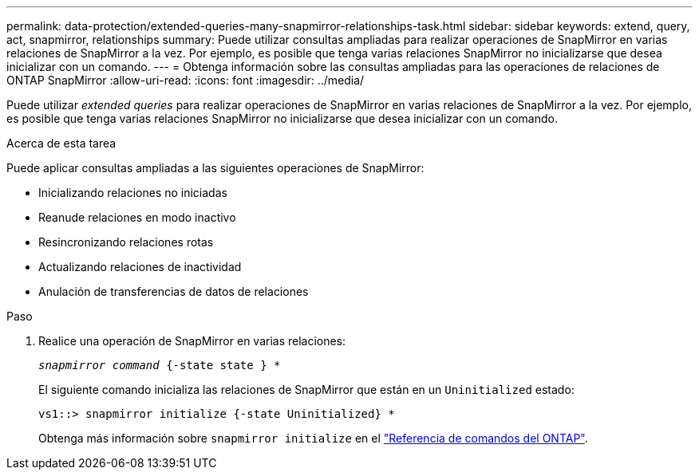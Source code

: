 ---
permalink: data-protection/extended-queries-many-snapmirror-relationships-task.html 
sidebar: sidebar 
keywords: extend, query, act, snapmirror, relationships 
summary: Puede utilizar consultas ampliadas para realizar operaciones de SnapMirror en varias relaciones de SnapMirror a la vez. Por ejemplo, es posible que tenga varias relaciones SnapMirror no inicializarse que desea inicializar con un comando. 
---
= Obtenga información sobre las consultas ampliadas para las operaciones de relaciones de ONTAP SnapMirror
:allow-uri-read: 
:icons: font
:imagesdir: ../media/


[role="lead"]
Puede utilizar _extended queries_ para realizar operaciones de SnapMirror en varias relaciones de SnapMirror a la vez. Por ejemplo, es posible que tenga varias relaciones SnapMirror no inicializarse que desea inicializar con un comando.

.Acerca de esta tarea
Puede aplicar consultas ampliadas a las siguientes operaciones de SnapMirror:

* Inicializando relaciones no iniciadas
* Reanude relaciones en modo inactivo
* Resincronizando relaciones rotas
* Actualizando relaciones de inactividad
* Anulación de transferencias de datos de relaciones


.Paso
. Realice una operación de SnapMirror en varias relaciones:
+
`_snapmirror command_ {-state state } *`

+
El siguiente comando inicializa las relaciones de SnapMirror que están en un `Uninitialized` estado:

+
[listing]
----
vs1::> snapmirror initialize {-state Uninitialized} *
----
+
Obtenga más información sobre `snapmirror initialize` en el link:https://docs.netapp.com/us-en/ontap-cli/snapmirror-initialize.html["Referencia de comandos del ONTAP"^].



